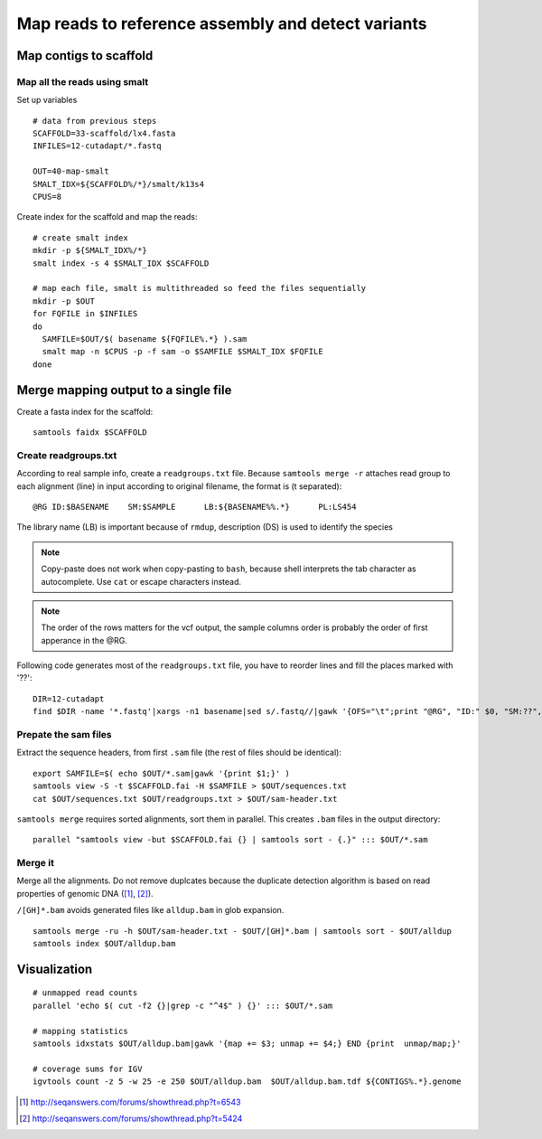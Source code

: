 Map reads to reference assembly and detect variants
===================================================

Map contigs to scaffold
-----------------------

Map all the reads using smalt
^^^^^^^^^^^^^^^^^^^^^^^^^^^^^

Set up variables ::

    # data from previous steps
    SCAFFOLD=33-scaffold/lx4.fasta
    INFILES=12-cutadapt/*.fastq

    OUT=40-map-smalt
    SMALT_IDX=${SCAFFOLD%/*}/smalt/k13s4
    CPUS=8

Create index for the scaffold and map the reads::

    # create smalt index
    mkdir -p ${SMALT_IDX%/*}
    smalt index -s 4 $SMALT_IDX $SCAFFOLD

    # map each file, smalt is multithreaded so feed the files sequentially
    mkdir -p $OUT
    for FQFILE in $INFILES
    do
      SAMFILE=$OUT/$( basename ${FQFILE%.*} ).sam
      smalt map -n $CPUS -p -f sam -o $SAMFILE $SMALT_IDX $FQFILE
    done

Merge mapping output to a single file 
------------------------------------- 

Create a fasta index for the scaffold::

    samtools faidx $SCAFFOLD

Create readgroups.txt
^^^^^^^^^^^^^^^^^^^^^

According to real sample info, create a ``readgroups.txt`` file.
Because ``samtools merge -r`` attaches read group to each alignment (line) in input 
according to original filename, the format is (\t separated)::

    @RG	ID:$BASENAME	SM:$SAMPLE	LB:${BASENAME%%.*}	PL:LS454

The library name (LB) is important because of ``rmdup``,
description (DS) is used to identify the species

.. note::

    Copy-paste does not work when copy-pasting to ``bash``, 
    because shell interprets the tab character as autocomplete. Use ``cat`` 
    or escape characters instead.

.. note::

    The order of the rows matters for the vcf output,
    the sample columns order is probably the order of first apperance in the @RG.


Following code generates most of the ``readgroups.txt`` file, you 
have to reorder lines and fill the places marked with '??'::

    DIR=12-cutadapt
    find $DIR -name '*.fastq'|xargs -n1 basename|sed s/.fastq//|gawk '{OFS="\t";print "@RG", "ID:" $0, "SM:??", "LB:" gensub(/\..*$/,"",$0), "PL:LS454", "DS:??";}' > $OUT/readgroups.txt

Prepate the sam files
^^^^^^^^^^^^^^^^^^^^^
Extract the sequence headers, from first ``.sam`` file (the rest of files should be identical)::

    export SAMFILE=$( echo $OUT/*.sam|gawk '{print $1;}' )
    samtools view -S -t $SCAFFOLD.fai -H $SAMFILE > $OUT/sequences.txt
    cat $OUT/sequences.txt $OUT/readgroups.txt > $OUT/sam-header.txt

``samtools merge`` requires sorted alignments, sort them in parallel. This creates ``.bam`` files 
in the output directory::

    parallel "samtools view -but $SCAFFOLD.fai {} | samtools sort - {.}" ::: $OUT/*.sam

Merge it
^^^^^^^^
Merge all the alignments. Do not remove duplcates because the duplicate
detection algorithm is based on read properties of genomic DNA ([#]_, [#]_). 

``/[GH]*.bam`` avoids generated files like ``alldup.bam`` in glob expansion.

::

    samtools merge -ru -h $OUT/sam-header.txt - $OUT/[GH]*.bam | samtools sort - $OUT/alldup
    samtools index $OUT/alldup.bam


Visualization
-------------
::

    # unmapped read counts
    parallel 'echo $( cut -f2 {}|grep -c "^4$" ) {}' ::: $OUT/*.sam

    # mapping statistics
    samtools idxstats $OUT/alldup.bam|gawk '{map += $3; unmap += $4;} END {print  unmap/map;}'

    # coverage sums for IGV
    igvtools count -z 5 -w 25 -e 250 $OUT/alldup.bam  $OUT/alldup.bam.tdf ${CONTIGS%.*}.genome

.. [#] http://seqanswers.com/forums/showthread.php?t=6543 
.. [#] http://seqanswers.com/forums/showthread.php?t=5424